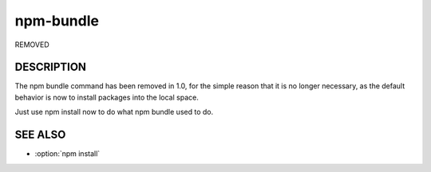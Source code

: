 npm-bundle
============================================================================================

.. program:: npm

.. option:: bundle

REMOVED

DESCRIPTION
-------------------

The npm bundle command has been removed in 1.0, for the simple reason that it is no longer necessary, as the default behavior is now to install packages into the local space.

Just use npm install now to do what npm bundle used to do.

SEE ALSO
-------------------

- :option:`npm install`
